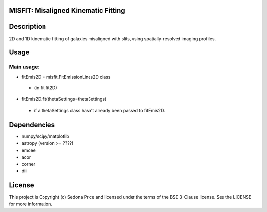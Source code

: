 MISFIT: Misaligned Kinematic Fitting
-------------------------------------------

.. image:: http://img.shields.io/badge/powered%20by-AstroPy-orange.svg?style=flat
    :target: http://www.astropy.org
    :alt: Powered by Astropy Badge


Description
------------
2D and 1D kinematic fitting of galaxies misaligned with slits, using spatially-resolved imaging profiles.


Usage
------------

Main usage:
+++++++++++++

*   fitEmis2D = misfit.FitEmissionLines2D class
 -       (in fit.fit2D)
*   fitEmis2D.fit(thetaSettings=thetaSettings)
 -       if a thetaSettings class hasn't already been passed to fitEmis2D.
        
        

Dependencies
------------
* numpy/scipy/matplotlib
* astropy (version >= ????)
* emcee
* acor
* corner
* dill


License
-------

This project is Copyright (c) Sedona Price and licensed under the terms of the BSD 3-Clause license. See the LICENSE for more information.
